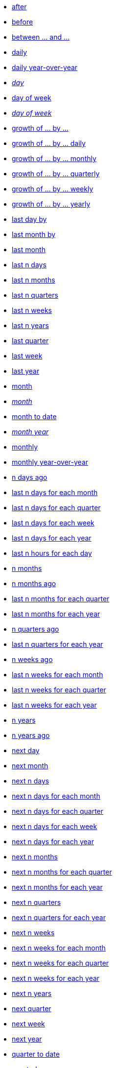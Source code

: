 * xref:after[after]
* xref:before[before]
* xref:between_and[between ... and \...]
* xref:daily[daily]
* xref:daily_year_over_year[daily year-over-year]
* xref:day_name[_day_]
* xref:day_of_week[day of week]
* xref:day_of_week_name[_day of week_]
* xref:growth_of_by[growth of ... by ...]
* xref:growth_of_by_daily[growth of ... by ... daily]
* xref:growth_of_by_monthly[growth of ... by ... monthly]
* xref:growth_of_by_quarterly[growth of ... by ... quarterly]
* xref:growth_of_by_weekly[growth of ... by ... weekly]
* xref:growth_of_by_yearly[growth of ... by ... yearly]
//* xref:hourly[hourly]
* xref:last_day_by[last day by]
* xref:last_month_by[last month by]
* xref:last_month[last month]
* xref:last_n_days[last n days]
* xref:last_n_months[last n months]
* xref:last_n_quarters[last n quarters]
* xref:last_n_weeks[last n weeks]
* xref:last_n_years[last n years]
* xref:last_quarter[last quarter]
* xref:last_week[last week]
* xref:last_year[last year]
* xref:month[month]
* xref:month_name[_month_]
* xref:month_to_date[month to date]
* xref:month_year_name[_month year_]
* xref:monthly[monthly]
* xref:monthly_year_over_year[monthly year-over-year]
* xref:n_days_ago[n days ago]
* xref:last_n_days_for_each_month[last n days for each month]
* xref:last_n_days_for_each_quarter[last n days for each quarter]
* xref:last_n_days_for_each_week[last n days for each week]
* xref:last_n_days_for_each_year[last n days for each year]
* xref:last_n_hours_for_each_day[last n hours for each day]
* xref:n_months[n months]
* xref:n_months_ago[n months ago]
* xref:last_n_months_for_each_quarter[last n months for each quarter]
* xref:last_n_months_for_each_year[last n months for each year]
* xref:n_quarters_ago[n quarters ago]
* xref:last_n_quarters_for_each_year[last n quarters for each year]
* xref:n_weeks_ago[n weeks ago]
* xref:last_n_weeks_for_each_month[last n weeks for each month]
* xref:last_n_weeks_for_each_quarter[last n weeks for each quarter]
* xref:last_n_weeks_for_each_year[last n weeks for each year]
* xref:n_years[n years]
* xref:n_years_ago[n years ago]
* xref:next_day[next day]
* xref:next_month[next month]
* xref:next_n_days[next n days]
* xref:next_n_days_for_each_month[next n days for each month]
* xref:next_n_days_for_each_quarter[next n days for each quarter]
* xref:next_n_days_for_each_week[next n days for each week]
* xref:next_n_days_for_each_year[next n days for each year]
* xref:next_n_months[next n months]
* xref:next_n_months_for_each_quarter[next n months for each quarter]
* xref:next_n_months_for_each_year[next n months for each year]
* xref:next_n_quarters[next n quarters]
* xref:next_n_quarters_for_each_year[next n quarters for each year]
* xref:next_n_weeks[next n weeks]
* xref:next_n_weeks_for_each_month[next n weeks for each month]
* xref:next_n_weeks_for_each_quarter[next n weeks for each quarter]
* xref:next_n_weeks_for_each_year[next n weeks for each year]
* xref:next_n_years[next n years]
* xref:next_quarter[next quarter]
* xref:next_week[next week]
* xref:next_year[next year]
* xref:quarter_to_date[quarter to date]
* xref:quarterly[quarterly]
* xref:quarterly_year_over_year[quarterly year-over-year]
* xref:this_day[this day]
* xref:this_month[this month]
* xref:this_quarter[this quarter]
* xref:this_week[this week]
* xref:this_year[this year]
* xref:today[today]
* xref:week[week]
* xref:week_to_date[week to date]
* xref:weekly[weekly]
* xref:weekly_year_over_year[weekly year-over-year]
* xref:year_name[year]
* xref:year_to_date[year to date]
* xref:yearly[yearly]
* xref:yesterday[yesterday]
